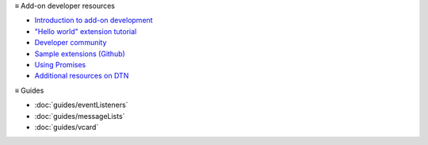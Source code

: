 ≡ Add-on developer resources

* `Introduction to add-on development <https://developer.thunderbird.net/add-ons/about-add-ons>`__
* `\"Hello world\" extension tutorial <https://developer.thunderbird.net/add-ons/hello-world-add-on>`__
* `Developer community <https://developer.thunderbird.net/add-ons/community>`__
* `Sample extensions (Github) <https://github.com/thunderbird/sample-extensions>`__
* `Using Promises <https://developer.mozilla.org/en-US/docs/Web/JavaScript/Guide/Using_promises>`__
* `Additional resources on DTN <https://developer.thunderbird.net/add-ons/resources>`__

≡ Guides

* :doc:`guides/eventListeners`
* :doc:`guides/messageLists`
* :doc:`guides/vcard`
